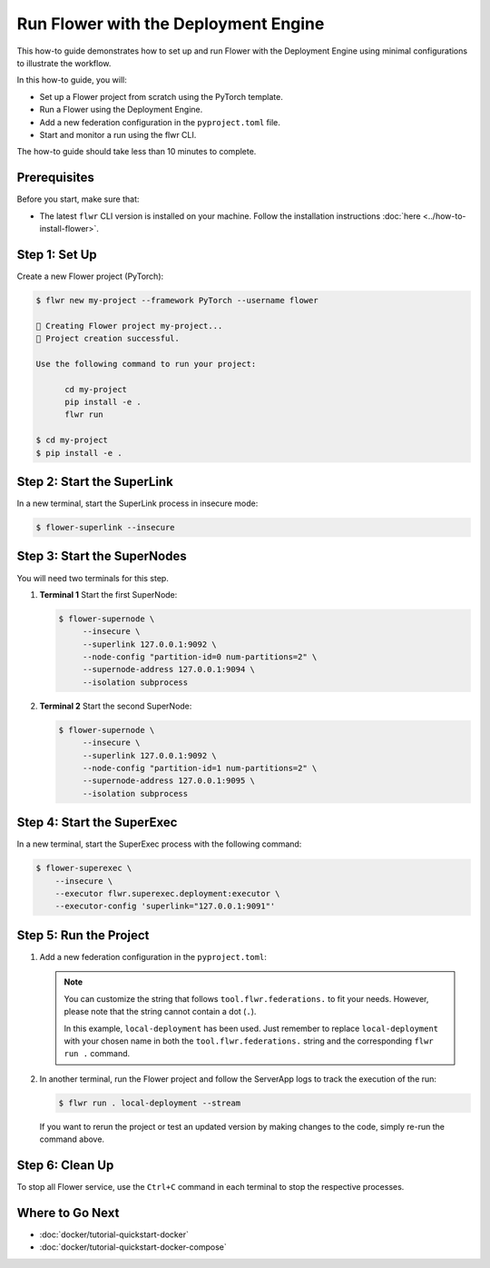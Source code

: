 Run Flower with the Deployment Engine
=====================================

This how-to guide demonstrates how to set up and run Flower with the Deployment Engine
using minimal configurations to illustrate the workflow.

In this how-to guide, you will:

- Set up a Flower project from scratch using the PyTorch template.
- Run a Flower using the Deployment Engine.
- Add a new federation configuration in the ``pyproject.toml`` file.
- Start and monitor a run using the flwr CLI.

The how-to guide should take less than 10 minutes to complete.

Prerequisites
-------------

Before you start, make sure that:

- The latest ``flwr`` CLI version is installed on your machine. Follow the installation
  instructions :doc:`here <../how-to-install-flower>`.

Step 1: Set Up
--------------

Create a new Flower project (PyTorch):

.. code-block:: bash

    $ flwr new my-project --framework PyTorch --username flower

    🔨 Creating Flower project my-project...
    🎊 Project creation successful.

    Use the following command to run your project:

          cd my-project
          pip install -e .
          flwr run

    $ cd my-project
    $ pip install -e .

Step 2: Start the SuperLink
---------------------------

In a new terminal, start the SuperLink process in insecure mode:

.. code-block:: bash

    $ flower-superlink --insecure

.. dropdown:: Understand the command

    * ``flower-superlink``: Name of the SuperLink binary.
    * | ``--insecure``: This flag tells the SuperLink to operate in an insecure mode, allowing
      | unencrypted communication.

Step 3: Start the SuperNodes
----------------------------

You will need two terminals for this step.

1. **Terminal 1** Start the first SuperNode:

   .. code-block:: bash

       $ flower-supernode \
            --insecure \
            --superlink 127.0.0.1:9092 \
            --node-config "partition-id=0 num-partitions=2" \
            --supernode-address 127.0.0.1:9094 \
            --isolation subprocess

   .. dropdown:: Understand the command

       * ``flower-supernode``: Name of the SuperNode binary.
       * | ``--insecure``: This flag tells the SuperNode to operate in an insecure mode, allowing
         | unencrypted communication.
       * | ``--superlink 127.0.0.1:9092``: Connect to the SuperLink's Fleet API at the address
         | ``127.0.0.1:9092``.
       * | ``--node-config "partition-id=0 num-partitions=2"``: Set the partition ID to ``0`` and the
         | number of partitions to ``2`` for the SuperNode configuration.
       * | ``--supernode-address 127.0.0.1:9094``: Set the address and port number where the
         | SuperNode is listening to communicate with the ClientApp.
       * | ``--isolation subprocess``: Tells the SuperNode to run the ClientApp in a subprocess.

2. **Terminal 2** Start the second SuperNode:

   .. code-block:: shell

       $ flower-supernode \
            --insecure \
            --superlink 127.0.0.1:9092 \
            --node-config "partition-id=1 num-partitions=2" \
            --supernode-address 127.0.0.1:9095 \
            --isolation subprocess

Step 4: Start the SuperExec
---------------------------

In a new terminal, start the SuperExec process with the following command:

.. code-block:: bash

    $ flower-superexec \
        --insecure \
        --executor flwr.superexec.deployment:executor \
        --executor-config 'superlink="127.0.0.1:9091"'

.. dropdown:: Understand the command

    * ``flower-superexec``: Name of the SuperExec binary.
    * | ``--insecure``: This flag tells the SuperExec to operate in an insecure mode, allowing
      | unencrypted communication.
    * | ``--executor flwr.superexec.deployment:executor`` Use the
      | ``flwr.superexec.deployment:executor`` executor to run the ServerApps.
    * | ``--executor-config 'superlink="127.0.0.1:9091"'``: Configure the SuperExec executor to
      | connect to the SuperLink running on port ``9091``.

Step 5: Run the Project
-----------------------

1. Add a new federation configuration in the ``pyproject.toml``:

   .. code-block:: toml
       :caption: pyproject.toml

       [tool.flwr.federations.local-deployment]
       address = "127.0.0.1:9093"
       insecure = true

   .. note::

       You can customize the string that follows ``tool.flwr.federations.`` to fit your
       needs. However, please note that the string cannot contain a dot (``.``).

       In this example, ``local-deployment`` has been used. Just remember to replace
       ``local-deployment`` with your chosen name in both the ``tool.flwr.federations.``
       string and the corresponding ``flwr run .`` command.

2. In another terminal, run the Flower project and follow the ServerApp logs to track
   the execution of the run:

   .. code-block:: bash

       $ flwr run . local-deployment --stream

   If you want to rerun the project or test an updated version by making changes to the
   code, simply re-run the command above.

Step 6: Clean Up
----------------

To stop all Flower service, use the ``Ctrl+C`` command in each terminal to stop the
respective processes.

Where to Go Next
----------------

- :doc:`docker/tutorial-quickstart-docker`
- :doc:`docker/tutorial-quickstart-docker-compose`
